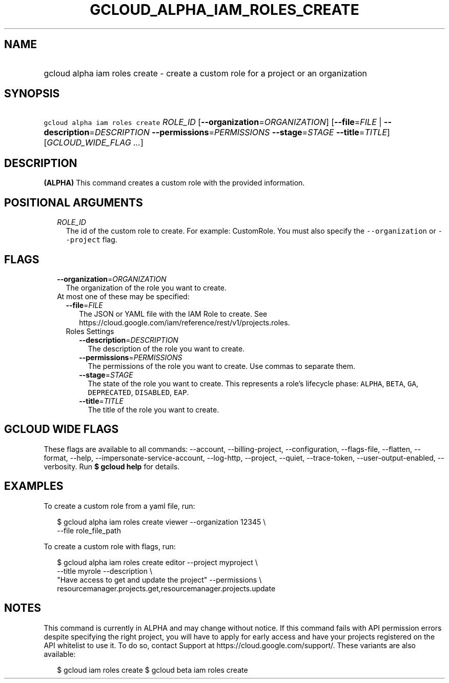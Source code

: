 
.TH "GCLOUD_ALPHA_IAM_ROLES_CREATE" 1



.SH "NAME"
.HP
gcloud alpha iam roles create \- create a custom role for a project or an organization



.SH "SYNOPSIS"
.HP
\f5gcloud alpha iam roles create\fR \fIROLE_ID\fR [\fB\-\-organization\fR=\fIORGANIZATION\fR] [\fB\-\-file\fR=\fIFILE\fR\ |\ \fB\-\-description\fR=\fIDESCRIPTION\fR\ \fB\-\-permissions\fR=\fIPERMISSIONS\fR\ \fB\-\-stage\fR=\fISTAGE\fR\ \fB\-\-title\fR=\fITITLE\fR] [\fIGCLOUD_WIDE_FLAG\ ...\fR]



.SH "DESCRIPTION"

\fB(ALPHA)\fR This command creates a custom role with the provided information.



.SH "POSITIONAL ARGUMENTS"

.RS 2m
.TP 2m
\fIROLE_ID\fR
The id of the custom role to create. For example: CustomRole. You must also
specify the \f5\-\-organization\fR or \f5\-\-project\fR flag.


.RE
.sp

.SH "FLAGS"

.RS 2m
.TP 2m
\fB\-\-organization\fR=\fIORGANIZATION\fR
The organization of the role you want to create.

.TP 2m

At most one of these may be specified:

.RS 2m
.TP 2m
\fB\-\-file\fR=\fIFILE\fR
The JSON or YAML file with the IAM Role to create. See
https://cloud.google.com/iam/reference/rest/v1/projects.roles.

.TP 2m

Roles Settings

.RS 2m
.TP 2m
\fB\-\-description\fR=\fIDESCRIPTION\fR
The description of the role you want to create.

.TP 2m
\fB\-\-permissions\fR=\fIPERMISSIONS\fR
The permissions of the role you want to create. Use commas to separate them.

.TP 2m
\fB\-\-stage\fR=\fISTAGE\fR
The state of the role you want to create. This represents a role's lifecycle
phase: \f5ALPHA\fR, \f5BETA\fR, \f5GA\fR, \f5DEPRECATED\fR, \f5DISABLED\fR,
\f5EAP\fR.

.TP 2m
\fB\-\-title\fR=\fITITLE\fR
The title of the role you want to create.


.RE
.RE
.RE
.sp

.SH "GCLOUD WIDE FLAGS"

These flags are available to all commands: \-\-account, \-\-billing\-project,
\-\-configuration, \-\-flags\-file, \-\-flatten, \-\-format, \-\-help,
\-\-impersonate\-service\-account, \-\-log\-http, \-\-project, \-\-quiet,
\-\-trace\-token, \-\-user\-output\-enabled, \-\-verbosity. Run \fB$ gcloud
help\fR for details.



.SH "EXAMPLES"

To create a custom role from a yaml file, run:

.RS 2m
$ gcloud alpha iam roles create viewer \-\-organization 12345 \e
    \-\-file role_file_path
.RE

To create a custom role with flags, run:

.RS 2m
$ gcloud alpha iam roles create editor \-\-project myproject \e
    \-\-title myrole \-\-description \e
    "Have access to get and update the project" \-\-permissions \e
    resourcemanager.projects.get,resourcemanager.projects.update
.RE



.SH "NOTES"

This command is currently in ALPHA and may change without notice. If this
command fails with API permission errors despite specifying the right project,
you will have to apply for early access and have your projects registered on the
API whitelist to use it. To do so, contact Support at
https://cloud.google.com/support/. These variants are also available:

.RS 2m
$ gcloud iam roles create
$ gcloud beta iam roles create
.RE

